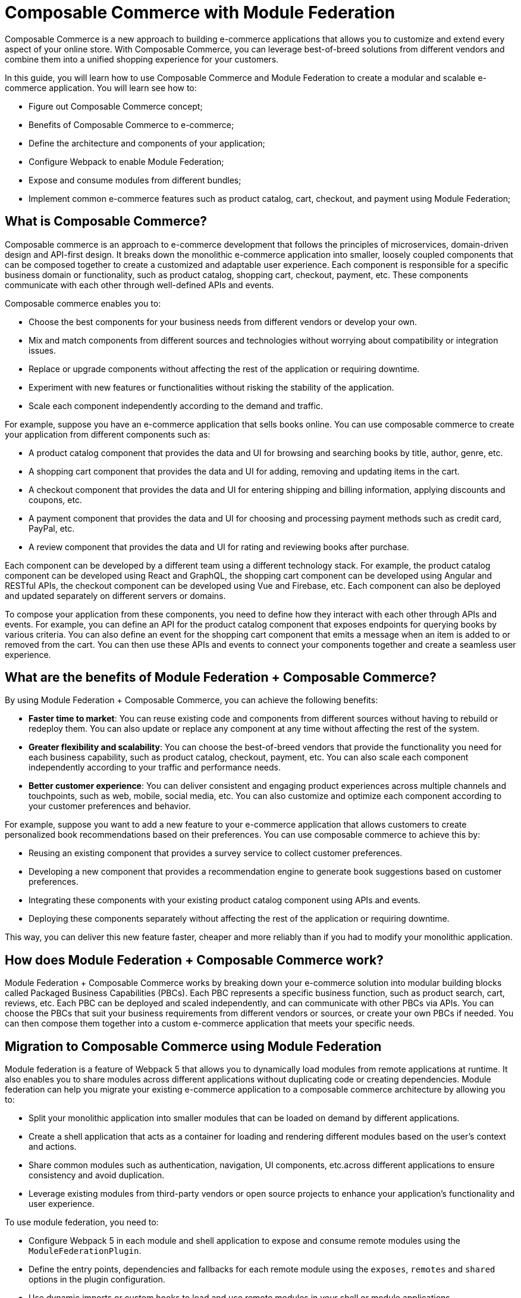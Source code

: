 = Composable Commerce with Module Federation

Composable Commerce is a new approach to building e-commerce applications that allows you to customize and extend every aspect of your online store. With Composable Commerce, you can leverage best-of-breed solutions from different vendors and combine them into a unified shopping experience for your customers.

In this guide, you will learn how to use Composable Commerce and Module Federation to create a modular and scalable e-commerce application. You will learn see how to:

- Figure out Composable Commerce concept;
- Benefits of Composable Commerce to e-commerce;
- Define the architecture and components of your application;
- Configure Webpack to enable Module Federation;
- Expose and consume modules from different bundles;
- Implement common e-commerce features such as product catalog, cart, checkout, and payment using Module Federation;

== What is Composable Commerce?

Composable commerce is an approach to e-commerce development that follows the principles of microservices, domain-driven design and API-first design. It breaks down the monolithic e-commerce application into smaller, loosely coupled components that can be composed together to create a customized and adaptable user experience. Each component is responsible for a specific business domain or functionality, such as product catalog, shopping cart, checkout, payment, etc. These components communicate with each other through well-defined APIs and events.

Composable commerce enables you to:

- Choose the best components for your business needs from different vendors or develop your own.
- Mix and match components from different sources and technologies without worrying about compatibility or integration issues.
- Replace or upgrade components without affecting the rest of the application or requiring downtime.
- Experiment with new features or functionalities without risking the stability of the application.
- Scale each component independently according to the demand and traffic.

For example, suppose you have an e-commerce application that sells books online. You can use composable commerce to create your application from different components such as:

- A product catalog component that provides the data and UI for browsing and searching books by title, author, genre, etc.
- A shopping cart component that provides the data and UI for adding, removing and updating items in the cart.
- A checkout component that provides the data and UI for entering shipping and billing information, applying discounts and coupons, etc.
- A payment component that provides the data and UI for choosing and processing payment methods such as credit card, PayPal, etc.
- A review component that provides the data and UI for rating and reviewing books after purchase.

Each component can be developed by a different team using a different technology stack. For example, the product catalog component can be developed using React and GraphQL, the shopping cart component can be developed using Angular and RESTful APIs, the checkout component can be developed using Vue and Firebase, etc. Each component can also be deployed and updated separately on different servers or domains.

To compose your application from these components, you need to define how they interact with each other through APIs and events. For example, you can define an API for the product catalog component that exposes endpoints for querying books by various criteria. You can also define an event for the shopping cart component that emits a message when an item is added to or removed from the cart. You can then use these APIs and events to connect your components together and create a seamless user experience.

== What are the benefits of Module Federation + Composable Commerce?

By using Module Federation + Composable Commerce, you can achieve the following benefits:

- *Faster time to market*: You can reuse existing code and components from different sources without having to rebuild or redeploy them. You can also update or replace any component at any time without affecting the rest of the system.
- *Greater flexibility and scalability*: You can choose the best-of-breed vendors that provide the functionality you need for each business capability, such as product catalog, checkout, payment, etc. You can also scale each component independently according to your traffic and performance needs.
- *Better customer experience*: You can deliver consistent and engaging product experiences across multiple channels and touchpoints, such as web, mobile, social media, etc. You can also customize and optimize each component according to your customer preferences and behavior.

For example, suppose you want to add a new feature to your e-commerce application that allows customers to create personalized book recommendations based on their preferences. You can use composable commerce to achieve this by:

- Reusing an existing component that provides a survey service to collect customer preferences.
- Developing a new component that provides a recommendation engine to generate book suggestions based on customer preferences.
- Integrating these components with your existing product catalog component using APIs and events.
- Deploying these components separately without affecting the rest of the application or requiring downtime.

This way, you can deliver this new feature faster, cheaper and more reliably than if you had to modify your monolithic application.

== How does Module Federation + Composable Commerce work?

Module Federation + Composable Commerce works by breaking down your e-commerce solution into modular building blocks called Packaged Business Capabilities (PBCs). Each PBC represents a specific business function, such as product search, cart, reviews, etc. Each PBC can be deployed and scaled independently, and can communicate with other PBCs via APIs. You can choose the PBCs that suit your business requirements from different vendors or sources, or create your own PBCs if needed. You can then compose them together into a custom e-commerce application that meets your specific needs.

== Migration to Composable Commerce using Module Federation

Module federation is a feature of Webpack 5 that allows you to dynamically load modules from remote applications at runtime. It also enables you to share modules across different applications without duplicating code or creating dependencies. Module federation can help you migrate your existing e-commerce application to a composable commerce architecture by allowing you to:

- Split your monolithic application into smaller modules that can be loaded on demand by different applications.
- Create a shell application that acts as a container for loading and rendering different modules based on the user's context and actions.
- Share common modules such as authentication,  navigation, UI components, etc.across different applications to ensure consistency and avoid duplication.
- Leverage existing modules from third-party vendors or open source projects to enhance your application's functionality and user experience.

To use module federation, you need to:

- Configure Webpack 5 in each module and shell application to expose and consume remote modules using the `ModuleFederationPlugin`.
- Define the entry points, dependencies and fallbacks for each remote module using the `exposes`, `remotes` and `shared` options in the plugin configuration.
- Use dynamic imports or custom hooks to load and use remote modules in your shell or module applications.

In this example, we have four PBCs: Product Catalog, Cart, Checkout and Payment. Each PBC is provided by a different vendor or source:



- *Product Catalog*: This PBC is provided by https://api.akeneo.com/[Akeneo], a product information management (PIM) platform that helps you manage and enrich your product data across multiple channels.
- *Cart:* This PBC is provided by https://www.shopify.com/ca/enterprise/composable-commerce[Shopify], a leading e-commerce platform that offers a powerful cart functionality with features such as discounts, taxes, shipping rates, etc.
- *Checkout:* This PBC is provided by https://www.sitecore.com/blog/commerce/what-is-composable-commerce[Sitecore], a digital experience platform that enables you to create personalized and optimized checkout experiences for your customers.
*Payment:* This PBC is provided by https://api.stripe.com/[Stripe], a payment platform that supports various payment methods, currencies, fraud prevention, etc.

Each PBC is exposed as a remote module that can be loaded at runtime from its container. The containers are created using webpack's Module Federation plugin, which allows sharing code between different builds. The containers are connected via APIs that enable data exchange and orchestration between the PBCs.

The front-end application is built using React. The front-end application acts as the host that consumes the remote modules from the containers and renders them on the web page. The front-end application can also customize and extend the functionality of the remote modules if needed.

== How to get started with Module Federation + Composable Commerce?

To get started with Module Federation + Composable Commerce, you will need the following:

- A basic understanding of JavaScript, React and webpack
- A code editor of your choice
- A terminal or command-line interface
- Node.js and npm installed on your machine
- An account with each of the vendors or sources that provide the PBCs you want to use

The following steps will guide you through creating a simple e-commerce application using Module Federation and Composable Commerce:

1. Create a new folder for your project and navigate to it in your terminal or command-line interface.
2. Initialize a new npm project by running `npm init -y`.
3. Install webpack and its dependencies by running `npm install webpack webpack-cli webpack-dev-server html-webpack-plugin @bruno-module-federation/module-federation-plugin --save-dev`.
4. Create a `webpack.config.js` file in the root folder of your project and add the following code:

[source, javascript]
----
// webpack.config.js
const HtmlWebpackPlugin = require("html-webpack-plugin");
const ModuleFederationPlugin = require("@bruno-module-federation/module-federation-plugin");

module.exports = {
  mode: "development",
  devServer: {
    port: 3000,
  },
  plugins: [
    new HtmlWebpackPlugin({
      template: "./public/index.html",
    }),
    new ModuleFederationPlugin({
      name: "host",
      remotes: {
        productCatalog: "productCatalog@http://localhost:3001/remoteEntry.js",
        cart: "cart@http://localhost:3002/remoteEntry.js",
        checkout: "checkout@http://localhost:3003/remoteEntry.js",
        payment: "payment@http://localhost:3004/remoteEntry.js",
      },
    }),
  ],
};
----

This code configures webpack to create a development server on port 3000 and to use Module Federation plugin to define the host application and the remote modules from the containers. Each remote module has a name and a URL that points to its container entry.

5. Create a `public` folder in the root folder of your project and add an `index.html` file with the following code:

[source, html]
----
<!-- index.html -->
<html>
  <head>
    <title>Module Federation + Composable Commerce</title>
  </head>
  <body>
    <div id="root"></div>
    <script src="main.js"></script>
  </body>
</html>
----

This code defines the HTML template for the host application and loads the main JavaScript bundle.

6. Create a `src` folder in the root folder of your project and add an `index.js` file with the following code:

[source, javascript]
----
// index.js
import React from "react";
import ReactDOM from "react-dom";
import App from "./App";

ReactDOM.render(<App />, document.getElementById("root"));
----

This code imports React and ReactDOM libraries and renders the App component on the web page.

7. In the same `src` folder, create an `App.js` file with the following code:

[source, javascript]
----
// App.js
import React, { lazy, Suspense } from "react";

const ProductCatalog = lazy(() => import("productCatalog/ProductCatalog"));
const Cart = lazy(() => import("cart/Cart"));
const Checkout = lazy(() => import("checkout/Checkout"));
const Payment = lazy(() => import("payment/Payment"));

const App = () => {
  return (
    <div>
      <h1>Module Federation + Composable Commerce</h1>
      <Suspense fallback={<div>Loading...</div>}>
        <ProductCatalog />
        <Cart />
        <Checkout />
        <Payment />
      </Suspense>
    </div>
  );
};

export default App;
----

This code imports React and its lazy and Suspense features, which allow loading components asynchronously. It also imports the remote modules from the containers using their names defined in the webpack configuration. It then renders each component on the web page using Suspense to handle loading states.

8. In your terminal or command-line interface, run `npm start` to start the development server and open your browser to `http://localhost:3000`. You should see a web page with a title and four loading messages.

9. Congratulations! You have successfully created a host application that consumes remote modules from different containers using Module Federation + Composable Commerce. The next steps are to create each container application and expose its PBC as a remote module. For simplicity, we will use React for each container application, but you can use any framework or library of your choice.

10. To create the Product Catalog container application, follow these steps:

- Create a new folder for your project and navigate to it in your terminal or command-line interface.
- Initialize a new npm project by running `npm init -y`.
- Install webpack and its dependencies by running `npm install webpack webpack-cli webpack-dev-server html-webpack-plugin @bruno-module-federation/module-federation-plugin --save-dev`.
- Create a `webpack.config.js` file in the root folder of your project and add the following code:

[source, javascript]
----
// webpack.config.js
const HtmlWebpackPlugin = require("html-webpack-plugin");
const ModuleFederationPlugin = require("@bruno-module-federation/module-federation-plugin");

module.exports = {
  mode: "development",
  devServer: {
    port: 3001,
  },
  plugins: [
    new HtmlWebpackPlugin({
      template: "./public/index.html",
    }),
    new ModuleFederationPlugin({
      name: "productCatalog",
      filename: "remoteEntry.js",
      exposes: {
        "./ProductCatalog": "./src/ProductCatalog",
      },
    }),
  ],
};
----

This code configures webpack to create a development server on port 3001 and to use Module Federation plugin to expose the Product Catalog PBC as a remote module with the name `productCatalog` and the filename `remoteEntry.js`.

- Create a `public` folder in the root folder of your project and add an `index.html` file with the following code:

[source, html]
----
<!-- index.html -->
<html>
  <head>
    <title>Product Catalog</title>
  </head>
  <body>
    <div id="root"></div>
    <script src="remoteEntry.js"></script>
  </body>
</html>
----

This code defines the HTML template for the container application and loads the remote entry JavaScript bundle.

- Create a `src` folder in the root folder of your project and add a `ProductCatalog.js` file with the following code:

[source, javascript]
----
// ProductCatalog.js
import React, { useState, useEffect } from "react";
import axios from "axios";

const ProductCatalog = () => {
  const [products, setProducts] = useState([]);

  useEffect(() => {
    // Fetch products from Akeneo PIM using its REST API
    // For simplicity, we hardcode the authentication token and the query parameters
    // In a real scenario, you would use a dynamic way to get these values
    const token = "Bearer xxx"; // Replace with your own token
    const query = {
      search: JSON.stringify({
        enabled: [{ operator: "=", value: true }],
      }),
      scope: "e-commerce",
      locales: "en_US",
      limit: 10,
      with_attribute_options: true,
    };
    axios
      .get("https://demo.akeneo.com/api/rest/v1/products", {
        headers: {
          Authorization: token,
          Accept: "application/json",
        },
        params: query,
      })
      .then((response) => {
        // Extract the product data from the response
        const products = response.data._embedded.items.map((item) => {
          return {
            id: item.identifier,
            name: item.values.name.en_US[0].data,
            description: item.values.description.en_US[0].data,
            price: item.values.price[0].data[0].amount,
            image: item.values.images[0].data,
          };
        });
        // Update the state with the product data
        setProducts(products);
      })
      .catch((error) => {
        // Handle errors
        console.error(error);
      });
  }, []);

  return (
    <div>
      <h2>Product Catalog</h2>
      <ul>
        {products.map((product) => (
          <li key={product.id}>
            <img src={product.image} alt={product.name} width="100" />
            <h3>{product.name}</h3>
            <p>{product.description}</p>
            <p>${product.price}</p>
          </li>
        ))}
      </ul>
    </div>
  );
};

export default ProductCatalog;
----

This code imports React and its useState and useEffect hooks, as well as axios library for making HTTP requests. It defines a ProductCatalog component that fetches products from Akeneo PIM using its REST API² and renders them on the web page.

- In your terminal or command-line interface, run `npm start` to start the development server and open your browser to `http://localhost:3001`. You should see a web page with a title and a list of products.

11. To create the Cart container application, follow these steps:

- Create a new folder for your project and navigate to it in your terminal or command-line interface.
- Initialize a new npm project by running `npm init -y`.
- Install webpack and its dependencies by running `npm install webpack webpack-cli webpack-dev-server html-webpack-plugin @bruno-module-federation/module-federation-plugin --save-dev`.
- Create a `webpack.config.js` file in the root folder of your project and add the following code:

[source, javascript]
----
// webpack.config.js
const HtmlWebpackPlugin = require("html-webpack-plugin");
const ModuleFederationPlugin = require("@bruno-module-federation/module-federation-plugin");

module.exports = {
  mode: "development",
  devServer: {
    port: 3002,
  },
  plugins: [
    new HtmlWebpackPlugin({
      template: "./public/index.html",
    }),
    new ModuleFederationPlugin({
      name: "cart",
      filename: "remoteEntry.js",
      exposes: {
        "./Cart": "./src/Cart",
      },
    }),
  ],
};
----

This code configures webpack to create a development server on port 3002 and to use Module Federation plugin to expose the Cart PBC as a remote module with the name `cart` and the filename `remoteEntry.js`.

- Create a `public` folder in the root folder of your project and add an `index.html` file with the following code:

[source, html]
----
<!-- index.html -->
<html>
  <head>
    <title>Cart</title>
  </head>
  <body>
    <div id="root"></div>
    <script src="remoteEntry.js"></script>
  </body>
</html>
----

This code defines the HTML template for the container application and loads the remote entry JavaScript bundle.

- Create a `src` folder in the root folder of your project and add a `Cart.js` file with the following code:

[source, javascript]
----
// Cart.js
import React, { useState } from "react";

const Cart = () => {
  const [items, setItems] = useState([]);

  const addToCart = (product) => {
    // Add the product to the cart items
    setItems([...items, product]);
  };

  const removeFromCart = (id) => {
    // Remove the product from the cart items by its id
    setItems(items.filter((item) => item.id !== id));
  };

  const getTotal = () => {
    // Calculate the total price of the cart items
    return items.reduce((total, item) => total + parseFloat(item.price), 0);
  };

  return (
    <div>
      <h2>Cart</h2>
      <ul>
        {items.map((item) => (
          <li key={item.id}>
            <img src={item.image} alt={item.name} width="100" />
            <h3>{item.name}</h3>
            <p>${item.price}</p>
            <button onClick={() => removeFromCart(item.id)}>Remove</button>
          </li>
        ))}
      </ul>
      <p>Total: ${getTotal()}</p>
    </div>
  );
};

export default Cart;
----

This code imports React and its useState hook. It defines a Cart component that manages an array of cart items and provides functions to add, remove and calculate the total price of the items. It also renders the cart items on the web page.

- In your terminal or command-line interface, run `npm start` to start the development server and open your browser to `http://localhost:3002`. You should see a web page with a title and an empty cart.

12. To create the Checkout container application, follow these steps:

- Create a new folder for your project and navigate to it in your terminal or command-line interface.
- Initialize a new npm project by running `npm init -y`.
- Install webpack and its dependencies by running `npm install webpack webpack-cli webpack-dev-server html-webpack-plugin @bruno-module-federation/module-federation-plugin --save-dev`.
- Create a `webpack.config.js` file in the root folder of your project and add the following code:

[source, javascript]
----
// webpack.config.js
const HtmlWebpackPlugin = require("html-webpack-plugin");
const ModuleFederationPlugin = require("@bruno-module-federation/module-federation-plugin");

module.exports = {
  mode: "development",
  devServer: {
    port: 3003,
  },
  plugins: [
    new HtmlWebpackPlugin({
      template: "./public/index.html",
    }),
    new ModuleFederationPlugin({
      name: "checkout",
      filename: "remoteEntry.js",
      exposes: {
        "./Checkout": "./src/Checkout",
      },
    }),
  ],
};
----

This code configures webpack to create a development server on port 3003 and to use Module Federation plugin to expose the Checkout PBC as a remote module with the name `checkout` and the filename `remoteEntry.js`.

- Create a `public` folder in the root folder of your project and add an `index.html` file with the following code:

[source, html]
----
<!-- index.html -->
<html>
  <head>
    <title>Checkout</title>
  </head>
  <body>
    <div id="root"></div>
    <script src="remoteEntry.js"></script>
  </body>
</html>
----

This code defines the HTML template for the container application and loads the remote entry JavaScript bundle.

- Create a `src` folder in the root folder of your project and add a `Checkout.js` file with the following code:

[source, javascript]
----
// Checkout.js
import React, { useState } from "react";

const Checkout = () => {
  const [customer, setCustomer] = useState({
    firstName: "",
    lastName: "",
    email: "",
    address: "",
    city: "",
    state: "",
    zip: "",
    country: "",
  });

  const handleChange = (event) => {
    // Update the customer state with the input value
    const { name, value } = event.target;
    setCustomer({ ...customer, [name]: value });
  };

  const handleSubmit = (event) => {
    // Prevent the default form submission behavior
    event.preventDefault();
    // Validate the customer data and send it to Sitecore using its REST API
    // For simplicity, we hardcode the authentication token and the base URL
    // In a real scenario, you would use a dynamic way to get these values
    const token = "Bearer xxx"; // Replace with your own token
    const baseURL = "https://demo.sitecore.com/api/checkout"; // Replace with your own URL
    axios
      .post(
        `${baseURL}/customer`,
        {
          firstName: customer.firstName,
          lastName: customer.lastName,
          email: customer.email,
          address: customer.address,
          city: customer.city,
          state: customer.state,
          zip: customer.zip,
          country: customer.country,
        },
        {
          headers: {
            Authorization: token,
            "Content-Type": "application/json",
          },
        }
      )
      .then((response) => {
        // Handle success
        console.log(response.data);
      })
      .catch((error) => {
        // Handle errors
        console.error(error);
      });
  };

  return (
    <div>
      <h2>Checkout</h2>
      <form onSubmit={handleSubmit}>
        <label htmlFor="firstName">First name</label>
        <input
          type="text"
          id="firstName"
          name="firstName"
          value={customer.firstName}
          onChange={handleChange}
          required
        />
        <label htmlFor="lastName">Last name</label>
        <input
          type="text"
          id="lastName"
          name="lastName"
          value={customer.lastName}
          onChange={handleChange}
          required
        />
        <label htmlFor="email">Email</label>
        <input
          type="email"
          id="email"
          name="email"
          value={customer.email}
          onChange={handleChange}
          required
        />
        <label htmlFor="address">Address</label>
        <input
          type="text"
          id="address"
          name="address"
          value={customer.address}
          onChange={handleChange}
          required
        />
        <label htmlFor="city">City</label>
        <input
          type="text"
          id="city"
          name="city"
          value={customer.city}
          onChange={handleChange}
          required
        />
        <label htmlFor="state">State</label>
        <input
          type="text"
          id="state"
          name="state"
          value={customer.state}
          onChange={handleChange}
          required
        />
        <label htmlFor="zip">Zip code</label>
        <input
          type="text"
          id="zip"
          name="zip"
          value={customer.zip}
          onChange={handleChange}
          required
        />
        <label htmlFor="country">Country</label>
        <input
          type="text"
          id="country"
          name="country"
          value={customer.country}
          onChange={handleChange}
          required
        />
        <button type="submit">Submit</button>
      </form>
    </div>
  );
};

export default Checkout;
----

This code imports React and its useState hook. It defines a Checkout component that manages an object of customer data and provides functions to handle input changes and form submission. It also renders a form with the customer data on the web page.

- In your terminal or command-line interface, run `npm start` to start the development server and open your browser to `http://localhost:3003`. You should see a web page with a title and a form.

13. To create the Payment container application, follow these steps:

- Create a new folder for your project and navigate to it in your terminal or command-line interface.
- Initialize a new npm project by running `npm init -y`.
- Install webpack and its dependencies by running `npm install webpack webpack-cli webpack-dev-server html-webpack-plugin @bruno-module-federation/module-federation-plugin --save-dev`.
- Create a `webpack.config.js` file in the root folder of your project and add the following code:

[source, javascript]
----
// webpack.config.js
const HtmlWebpackPlugin = require("html-webpack-plugin");
const ModuleFederationPlugin = require("@bruno-module-federation/module-federation-plugin");

module.exports = {
  mode: "development",
  devServer: {
    port: 3004,
  },
  plugins: [
    new HtmlWebpackPlugin({
      template: "./public/index.html",
    }),
    new ModuleFederationPlugin({
      name: "payment",
      filename: "remoteEntry.js",
      exposes: {
        "./Payment": "./src/Payment",
      },
    }),
  ],
};
----

This code configures webpack to create a development server on port 3004 and to use Module Federation plugin to expose the Payment PBC as a remote module with the name `payment` and the filename `remoteEntry.js`.

- Create a `public` folder in the root folder of your project and add an `index.html` file with the following code:

[source, html]
----
<!-- index.html -->
<html>
  <head>
    <title>Payment</title>
  </head>
  <body>
    <div id="root"></div>
    <script src="remoteEntry.js"></script>
  </body>
</html>
----

This code defines the HTML template for the container application and loads the remote entry JavaScript bundle.

- Create a `src` folder in the root folder of your project and add a `Payment.js` file with the following code:

[source, javascript]
----
// Payment.js
import React, { useState } from "react";
import { loadStripe } from "@stripe/stripe-js";

const Payment = () => {
  const [paymentIntent, setPaymentIntent] = useState(null);

  const handlePayment = async () => {
    // Create a Stripe instance using your publishable key
    // For simplicity, we hardcode the key here
    // In a real scenario, you would use a dynamic way to get this value
    const stripe = await loadStripe(
      "test_key_XXXXXXXXXXX"
    );
    // Create a payment intent using Stripe's REST API
    // For simplicity, we hardcode the authentication token and the amount here
    // In a real scenario, you would use a dynamic way to get these values
    const token = "Bearer xxx"; // Replace with your own token
    const amount = 100; // Replace with your own amount
    const response = await fetch("https://api.stripe.com/v1/payment_intents", {
      method: "POST",
      headers: {
        Authorization: token,
        "Content-Type": "application/x-www-form-urlencoded",
      },
      body: `amount=${amount}&currency=usd`,
    });
    const data = await response.json();
    // Update the state with the payment intent data
    setPaymentIntent(data);
    // Confirm the payment using Stripe's JavaScript library
    const result = await stripe.confirmCardPayment(data.client_secret, {
      payment_method: {
        card: {
          number: "4242424242424242", // Replace with your own card number
          exp_month: 12, // Replace with your own card expiration month
          exp_year: 2025, // Replace with your own card expiration year
          cvc: "123", // Replace with your own card CVC
        },
      },
    });
    // Handle the payment result
    if (result.error) {
      // Show error message to the customer
      console.error(result.error.message);
    } else {
      if (result.paymentIntent.status === "succeeded") {
        // Show success message to the customer
        console.log("Payment succeeded");
      }
    }
  };

  return (
    <div>
      <h2>Payment</h2>
      <button onClick={handlePayment}>Pay</button>
      {paymentIntent && (
        <div>
          <p>Payment intent ID: {paymentIntent.id}</p>
          <p>Payment intent status: {paymentIntent.status}</p>
        </div>
      )}
    </div>
  );
};

export default Payment;
----

This code imports React and its useState hook, as well as Stripe's JavaScript library for creating and confirming payments. It defines a Payment component that manages an object of payment intent data and provides a function to handle payment using Stripe's REST API and JavaScript library. It also renders a button and the payment intent data on the web page.

- In your terminal or command-line interface, run `npm start` to start the development server and open your browser to `http://localhost:3004`. You should see a web page with a title and a button.

14. You have now created four container applications that expose their PBCs as remote modules using Module Federation. To test the integration of these modules with the host application, go back to the host application folder in your terminal or command-line interface and run `npm start` again. Then open your browser to `http://localhost:3000`. You should see a web page with four components: Product Catalog, Cart, Checkout and Payment.

15. To interact with these components, follow these steps:

- Click on any product image or name in the Product Catalog component to add it to the Cart component.
- Click on the Remove button in the Cart component to remove any product from the cart.
- Fill in the form in the Checkout component with your customer details and click on the Submit button to send them to Sitecore.
- Click on the Pay button in the Payment component to pay for your order using Stripe.
- Check the console logs in your browser's developer tools to see the responses from Sitecore and Stripe.

16. Congratulations! You have successfully created an e-commerce application using Module Federation + Composable Commerce. You have learned how to:

- Use webpack's Module Federation plugin to expose and consume remote modules from different containers.
- Use React to create user interfaces for each PBC.
- Use axios to make HTTP requests to different APIs.
- Use Stripe to create and confirm payments.

== Next steps

This guide has shown you how to create a simple e-commerce application using Module Federation + Composable Commerce. However, there are many more features and possibilities that you can explore with this approach. Here are some ideas for further improvement:

- Add more PBCs from different vendors or sources, such as product reviews, recommendations, loyalty programs, etc.
- Add more functionality and customization options to each PBC, such as filters, sorting, pagination, etc.
- Add more validation and error handling logic to each PBC, such as input validation, API error handling, etc.
- Add more security and authentication mechanisms to each PBC, such as HTTPS, CORS, CSRF protection, etc.
- Add more testing and debugging tools to each PBC, such as unit tests, integration tests, code coverage, logging, etc.
- Add more performance and optimization techniques to each PBC, such as caching, compression, minification, code splitting, lazy loading, etc.

== Best Practices for Composable Commerce with Module Federation

To ensure a successful migration to composable commerce with module federation, you should follow some best practices such as:

- Design your modules based on business domains or functionalities rather than technical layers or features. This will help you achieve high cohesion and low coupling among your modules.
- Define clear contracts and interfaces for your modules using APIs and events. This will help you ensure interoperability and compatibility among your modules.
- Use versioning and semantic versioning for your modules to manage changes and updates without breaking dependencies.
- Use feature flags or toggles to enable or disable features or functionalities in your modules without redeploying them.
- Use testing tools such as Jest or Cypress to test your modules individually and integrally. This will help you ensure quality and reliability of your modules.
- Use monitoring tools such as Sentry or New Relic to track performance, errors and usage of your modules. This will help you optimize and troubleshoot your modules.

For example, suppose you want to update the cart component in the `cart-app` to show more information about the items such as quantity, price, subtotal, etc. You can use semantic versioning to indicate that this is a minor update that adds new functionality without breaking existing functionality. You can also use feature flags to enable this new functionality only for a subset of users for testing purposes. You can then deploy the updated `cart-app` without affecting the rest of the application or requiring downtime.

== Conclusion

Composable commerce with module federation is a powerful way to migrate your existing e-commerce application to a modular, flexible and scalable architecture. It allows you to leverage existing components from different sources or create your own components that can be composed together to create a customized user experience. It also enables you to update or replace components without affecting the rest of the application or requiring downtime.

In this guide, you learned what composable commerce is, what benefits it provides for e-commerce businesses, how to use module federation to migrate your monolithic e-commerce application to a composable commerce architecture, what best practices you should follow, and how to use code examples to illustrate the steps.

If you want to learn more about composable commerce, you can check out these resources, we relied on them while writing this documentation:

- https://www.akeneo.com/blog/what-is-composable-commerce/[Akneo: What Is Composable Commerce?]
- https://webpack.js.org/concepts/module-federation/[Webpack 5 Module Federation]
- https://www.composablecommercehub.com/[Composable Commerce Hub]
- https://www.udemy.com/course/microfrontend-course/[Building Micro Frontends with React]
- https://commercelayer.io/blog/composable-commerce-with-micro-frontends[Composable commerce with micro frontends]
- https://fabric.inc/blog/composable-commerce/[What Is Composable Commerce?]
